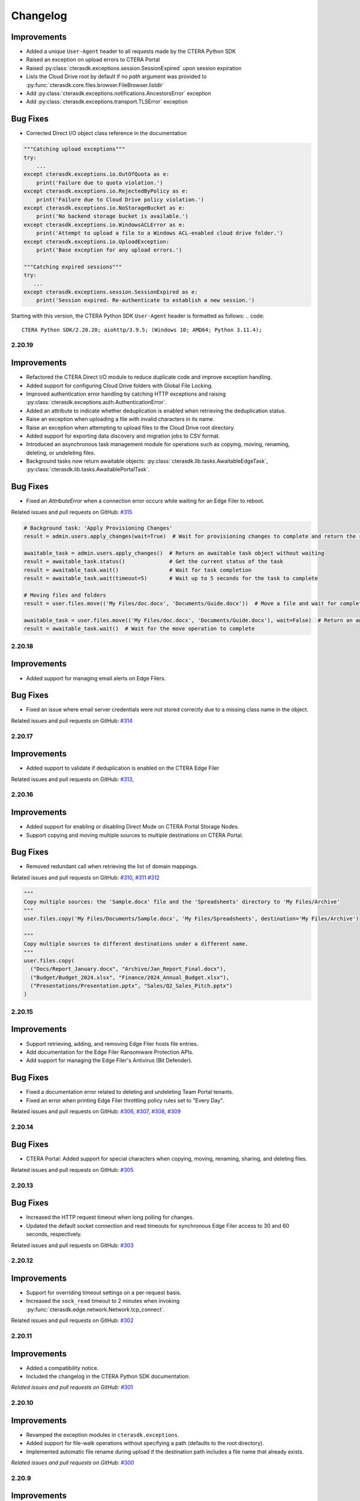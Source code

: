 Changelog
=========

Improvements
^^^^^^^^^^^^

* Added a unique ``User-Agent`` header to all requests made by the CTERA Python SDK  
* Raised an exception on upload errors to CTERA Portal  
* Raised :py:class:`cterasdk.exceptions.session.SessionExpired` upon session expiration  
* Lists the Cloud Drive root by default if no `path` argument was provided to :py:func:`cterasdk.core.files.browser.FileBrowser.listdir`
* Add :py:class:`cterasdk.exceptions.notifications.AncestorsError` exception
* Add :py:class:`cterasdk.exceptions.transport.TLSError` exception

Bug Fixes
^^^^^^^^^

- Corrected Direct I/O object class reference in the documentation  

.. code:: python

   """Catching upload exceptions"""
   try:
       ...
   except cterasdk.exceptions.io.OutOfQuota as e:
       print('Failure due to quota violation.')
   except cterasdk.exceptions.io.RejectedByPolicy as e:
       print('Failure due to Cloud Drive policy violation.')
   except cterasdk.exceptions.io.NoStorageBucket as e:
       print('No backend storage bucket is available.')
   except cterasdk.exceptions.io.WindowsACLError as e:
       print('Attempt to upload a file to a Windows ACL-enabled cloud drive folder.')
   except cterasdk.exceptions.io.UploadException:
       print('Base exception for any upload errors.')

   """Catching expired sessions"""
   try:
      ...
   except cterasdk.exceptions.session.SessionExpired as e:
       print('Session expired. Re-authenticate to establish a new session.')

..

Starting with this version, the CTERA Python SDK ``User-Agent`` header is formatted as follows:
.. code::

    CTERA Python SDK/2.20.20; aiohttp/3.9.5; (Windows 10; AMD64; Python 3.11.4);

..

2.20.19
-------

Improvements
^^^^^^^^^^^^

* Refactored the CTERA Direct I/O module to reduce duplicate code and improve exception handling.
* Added support for configuring Cloud Drive folders with Global File Locking.
* Improved authentication error handling by catching HTTP exceptions and raising :py:class:`cterasdk.exceptions.auth.AuthenticationError`.
* Added an attribute to indicate whether deduplication is enabled when retrieving the deduplication status.
* Raise an exception when uploading a file with invalid characters in its name.
* Raise an exception when attempting to upload files to the Cloud Drive root directory.
* Added support for exporting data discovery and migration jobs to CSV format.
* Introduced an asynchronous task management module for operations such as copying, moving, renaming, deleting, or undeleting files.
* Background tasks now return awaitable objects: :py:class:`cterasdk.lib.tasks.AwaitableEdgeTask`,
  :py:class:`cterasdk.lib.tasks.AwaitablePortalTask`.

Bug Fixes
^^^^^^^^^

* Fixed an `AttributeError` when a connection error occurs while waiting for an Edge Filer to reboot.

Related issues and pull requests on GitHub: `#315 <https://github.com/ctera/ctera-python-sdk/pull/315>`_

.. code:: python

  # Background task: 'Apply Provisioning Changes'
  result = admin.users.apply_changes(wait=True)  # Wait for provisioning changes to complete and return the result

  awaitable_task = admin.users.apply_changes()  # Return an awaitable task object without waiting
  result = awaitable_task.status()              # Get the current status of the task
  result = awaitable_task.wait()                # Wait for task completion
  result = awaitable_task.wait(timeout=5)       # Wait up to 5 seconds for the task to complete

  # Moving files and folders
  result = user.files.move(('My Files/doc.docx', 'Documents/Guide.docx'))  # Move a file and wait for completion

  awaitable_task = user.files.move(('My Files/doc.docx', 'Documents/Guide.docx'), wait=False)  # Return an awaitable task object
  result = awaitable_task.wait()  # Wait for the move operation to complete

..

2.20.18
-------

Improvements
^^^^^^^^^^^^

* Added support for managing email alerts on Edge Filers.

Bug Fixes
^^^^^^^^^

* Fixed an issue where email server credentials were not stored correctly due to a missing class name in the object.

Related issues and pull requests on GitHub: `#314 <https://github.com/ctera/ctera-python-sdk/pull/314>`_

2.20.17
-------

Improvements
^^^^^^^^^^^^

* Added support to validate if deduplication is enabled on the CTERA Edge Filer

Related issues and pull requests on GitHub: `#313 <https://github.com/ctera/ctera-python-sdk/pull/313>`_,

2.20.16
-------

Improvements
^^^^^^^^^^^^

* Added support for enabling or disabling Direct Mode on CTERA Portal Storage Nodes.
* Support copying and moving multiple sources to multiple destinations on CTERA Portal.

Bug Fixes
^^^^^^^^^

* Removed redundant call when retrieving the list of domain mappings.

Related issues and pull requests on GitHub: `#310 <https://github.com/ctera/ctera-python-sdk/pull/310>`_,
`#311 <https://github.com/ctera/ctera-python-sdk/pull/311>`_
`#312 <https://github.com/ctera/ctera-python-sdk/pull/312>`_

.. code:: python

  """
  Copy multiple sources: the 'Sample.docx' file and the 'Spreadsheets' directory to 'My Files/Archive'
  """
  user.files.copy('My Files/Documents/Sample.docx', 'My Files/Spreadsheets', destination='My Files/Archive')

  """
  Copy multiple sources to different destinations under a different name.
  """
  user.files.copy(
    ("Docs/Report_January.docx", "Archive/Jan_Report_Final.docx"),
    ("Budget/Budget_2024.xlsx", "Finance/2024_Annual_Budget.xlsx"),
    ("Presentations/Presentation.pptx", "Sales/Q2_Sales_Pitch.pptx")
  )

2.20.15
-------

Improvements
^^^^^^^^^^^^

* Support retrieving, adding, and removing Edge Filer hosts file entries.
* Add documentation for the Edge Filer Ransomware Protection APIs.
* Add support for managing the Edge Filer's Antivirus (Bit Defender).

Bug Fixes
^^^^^^^^^

* Fixed a documentation error related to deleting and undeleting Team Portal tenants.
* Fixed an error when printing Edge Filer throttling policy rules set to "Every Day".

Related issues and pull requests on GitHub: `#306 <https://github.com/ctera/ctera-python-sdk/pull/306>`_,
`#307 <https://github.com/ctera/ctera-python-sdk/pull/307>`_,
`#308 <https://github.com/ctera/ctera-python-sdk/pull/308>`_,
`#309 <https://github.com/ctera/ctera-python-sdk/pull/309>`_


2.20.14
-------

Bug Fixes
^^^^^^^^^

* CTERA Portal: Added support for special characters when copying, moving, renaming, sharing, and deleting files.

Related issues and pull requests on GitHub: `#305 <https://github.com/ctera/ctera-python-sdk/pull/305>`_

2.20.13
-------

Bug Fixes
^^^^^^^^^

* Increased the HTTP request timeout when long polling for changes.
* Updated the default socket connection and read timeouts for synchronous Edge Filer access to 30 and 60 seconds, respectively.

Related issues and pull requests on GitHub: `#303 <https://github.com/ctera/ctera-python-sdk/pull/303>`_


2.20.12
-------

Improvements
^^^^^^^^^^^^

* Support for overriding timeout settings on a per-request basis.
* Increased the ``sock_read`` timeout to 2 minutes when invoking :py:func:`cterasdk.edge.network.Network.tcp_connect`.

Related issues and pull requests on GitHub: `#302 <https://github.com/ctera/ctera-python-sdk/pull/302>`_


2.20.11
-------

Improvements
^^^^^^^^^^^^

* Added a compatibility notice.
* Included the changelog in the CTERA Python SDK documentation.

*Related issues and pull requests on GitHub:* `#301 <https://github.com/ctera/ctera-python-sdk/pull/301>`_

2.20.10
-------

Improvements
^^^^^^^^^^^^

* Revamped the exception modules in ``cterasdk.exceptions``.
* Added support for file-walk operations without specifying a path (defaults to the root directory).
* Implemented automatic file rename during upload if the destination path includes a file name that already exists.

*Related issues and pull requests on GitHub:* `#300 <https://github.com/ctera/ctera-python-sdk/pull/300>`_

2.20.9
------

Improvements
^^^^^^^^^^^^

* Introduced new exceptions for HTTP errors.
* Added support for listing and walking directories via WebDAV on the Edge Filer using ``AsyncEdge`` and ``Edge`` clients.
* Added a method to check if a file or folder exists.

*Related issues and pull requests on GitHub:* `#299 <https://github.com/ctera/ctera-python-sdk/pull/299>`_


2.20.8
------

What's New
^^^^^^^^^^

* Added compatibility for CTERA Direct IO with CTERA Portal v8.3.

*Related issues and pull requests on GitHub:* `#298 <https://github.com/ctera/ctera-python-sdk/pull/298>`_


2.20.7
------

Improvements
^^^^^^^^^^^^

* Updated :py:class:`cterasdk.common.object.Object` to inherit from ``MutableMapping``, enabling dictionary-like access.
* Added support for the HTTP PROPFIND method.

*Related issues and pull requests on GitHub:* `#297 <https://github.com/ctera/ctera-python-sdk/pull/297>`_


2.20.6
------

Bug Fixes
^^^^^^^^^

* Added support for deleting multiple files on the Edge Filer in a single call.

*Related issues and pull requests on GitHub:* `#296 <https://github.com/ctera/ctera-python-sdk/pull/296>`_


2.20.5
------

Bug Fixes
^^^^^^^^^

* Fixed an issue where ``AsyncGlobalAdmin`` could not browse Team Portal tenants.


2.20.4
------

Bug Fixes
^^^^^^^^^

* Moved instantiation of the TCP connector to the point of ``ClientSession`` creation.

*Related issues and pull requests on GitHub:* `#295 <https://github.com/ctera/ctera-python-sdk/pull/295>`_


2.20.3
------

What's New
^^^^^^^^^^

* This version introduces a new ``AsyncEdge`` object for asynchronous access to the CTERA Edge Filer.
* Supported file browser operations include:
  ``listdir``, ``handle``, ``handle_many``, ``download``, ``download_many``,
  ``upload``, ``upload_file``, ``mkdir``, ``makedirs``, ``copy``, ``move``, and ``delete``.

Improvements
^^^^^^^^^^^^

* Logging is no longer enabled by default. As of this version, it is the responsibility of the
  client application to configure logging explicitly.
  This change aligns with best practices for libraries and allows greater flexibility in how logs are managed.

* Introduced improved configuration settings to support both synchronous and asynchronous access to the CTERA Portal and Edge Filers.

  .. code-block:: python

      # Disable TLS verification for CTERA Portal clients
      cterasdk.settings.core.syn.settings.connector.ssl = False  # GlobalAdmin, ServicesPortal
      cterasdk.settings.core.asyn.settings.connector.ssl = False  # AsyncGlobalAdmin, AsyncServicesPortal

      # Disable TLS verification for CTERA Edge Filer clients
      cterasdk.settings.edge.syn.settings.connector.ssl = False  # Edge
      cterasdk.settings.edge.asyn.settings.connector.ssl = False  # AsyncEdge

*Related issues and pull requests on GitHub:* `#294 <https://github.com/ctera/ctera-python-sdk/pull/294>`_

